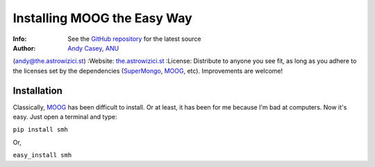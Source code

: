 =======
Installing MOOG the Easy Way
=======

:Info: See the `GitHub repository <http://www.github.com/andycasey/moog>`_ for the latest source
:Author: `Andy Casey, ANU <mailto:andy@the.astrowizici.st>`_
(andy@the.astrowizici.st)
:Website: `the.astrowizici.st <http://the.astrowizici.st>`_
:License: Distribute to anyone you see fit, as long as you adhere to the
licenses set by the dependencies (`SuperMongo <http://www.astro.princeton.edu/~rhl/sm/>`_, `MOOG <http://www.as.utexas.edu/~chris/moog.html>`_, etc). Improvements are welcome!


Installation
------------

Classically, `MOOG <http://www.as.utexas.edu/~chris/moog.html>`_ has been difficult to install. Or at least, it has been
for me because I'm bad at computers. Now it's easy. Just open a terminal
and type:

``pip install smh``

Or,

``easy_install smh``
